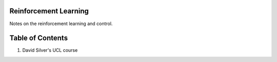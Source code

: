 Reinforcement Learning
----------------------

Notes on the reinforcement learning and control.

Table of Contents
-----------------

1. David Silver's UCL course
